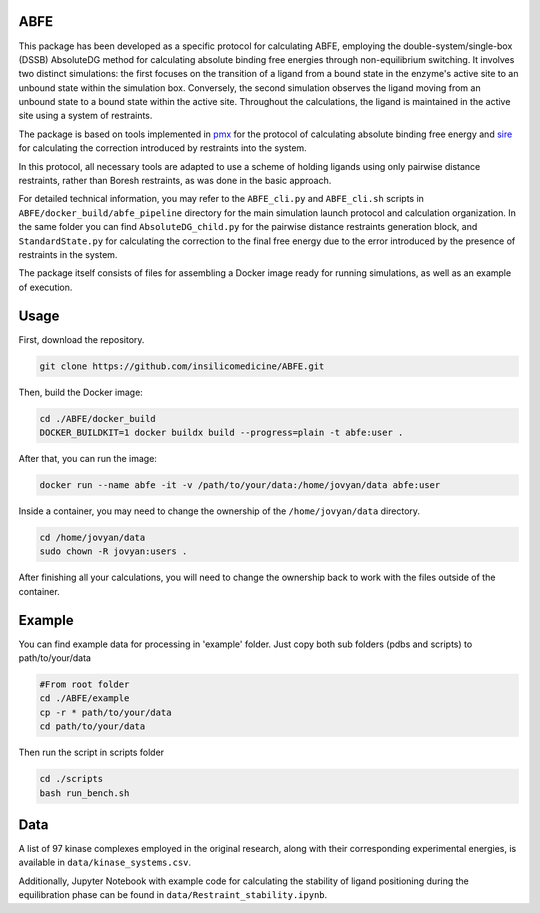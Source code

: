 ABFE
====

.. image:: https://img.shields.io/badge/License-MIT--0-teal
   :target: https://opensource.org/license/mit-0
   :alt: License

This package has been developed as a specific protocol for calculating ABFE, employing the double-system/single-box (DSSB) AbsoluteDG method for calculating absolute binding free energies through non-equilibrium switching. It involves two distinct simulations: the first focuses on the transition of a ligand from a bound state in the enzyme's active site to an unbound state within the simulation box. Conversely, the second simulation observes the ligand moving from an unbound state to a bound state within the active site. Throughout the calculations, the ligand is maintained in the active site using a system of restraints.

The package is based on tools implemented in `pmx <https://github.com/deGrootLab/pmx/tree/abfe_dev>`_ for the protocol of calculating absolute binding free energy and `sire <https://github.com/OpenBioSim/sire>`_ for calculating the correction introduced by restraints into the system.

In this protocol, all necessary tools are adapted to use a scheme of holding ligands using only pairwise distance restraints, rather than Boresh restraints, as was done in the basic approach.

For detailed technical information, you may refer to the ``ABFE_cli.py`` and ``ABFE_cli.sh`` scripts in ``ABFE/docker_build/abfe_pipeline`` directory for the main simulation launch protocol and calculation organization. In the same folder you can find ``AbsoluteDG_child.py`` for the pairwise distance restraints generation block, and ``StandardState.py`` for calculating the correction to the final free energy due to the error introduced by the presence of restraints in the system.

The package itself consists of files for assembling a Docker image ready for running simulations, as well as an example of execution.

Usage
=====

First, download the repository.

.. code-block:: bash

    git clone https://github.com/insilicomedicine/ABFE.git

Then, build the Docker image:

.. code-block:: bash

    cd ./ABFE/docker_build
    DOCKER_BUILDKIT=1 docker buildx build --progress=plain -t abfe:user .

After that, you can run the image:

.. code-block:: bash

     docker run --name abfe -it -v /path/to/your/data:/home/jovyan/data abfe:user

Inside a container, you may need to change the ownership of the ``/home/jovyan/data`` directory.

.. code-block:: bash

    cd /home/jovyan/data
    sudo chown -R jovyan:users . 

After finishing all your calculations, you will need to change the ownership back to work with the files outside of the container.

Example
=======

You can find example data for processing in 'example' folder. Just copy both sub folders (pdbs and scripts) to path/to/your/data

.. code-block:: bash

    #From root folder
    cd ./ABFE/example
    cp -r * path/to/your/data
    cd path/to/your/data

Then run the script in scripts folder

.. code-block:: bash

    cd ./scripts
    bash run_bench.sh

Data
=======

A list of 97 kinase complexes employed in the original research, along with their corresponding experimental energies, is available in  ``data/kinase_systems.csv``. 

Additionally, Jupyter Notebook with example code for calculating the stability of ligand positioning during the equilibration phase can be found in ``data/Restraint_stability.ipynb``. 
